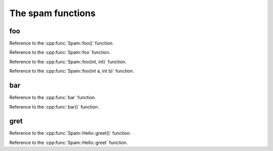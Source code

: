The spam functions
--------------------------------

.. doxygenfunction:: Spam::foo

.. doxygenfunction:: bar

.. doxygenfunction:: Spam::Hello::greet


foo
~~~~~~~~

Reference to the :cpp:func:`Spam::foo()` function.

Reference to the :cpp:func:`Spam::foo` function.

Reference to the :cpp:func:`Spam::foo(int, int)` function.

Reference to the :cpp:func:`Spam::foo(int a, int b)` function.

bar
~~~~~~~~

Reference to the :cpp:func:`bar` function.

Reference to the :cpp:func:`bar()` function.

gret
~~~~~~~~

Reference to the :cpp:func:`Spam::Hello::greet()` function.

Reference to the :cpp:func:`Spam::Hello::greet` function.
